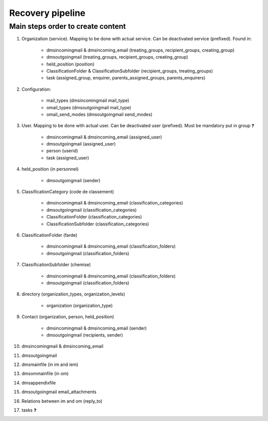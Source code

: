 #################
Recovery pipeline
#################


**********************************
Main steps order to create content
**********************************

#. Organization (service). Mapping to be done with actual service. Can be deactivated service (prefixed).
   Found in:

    * dmsincomingmail & dmsincoming_email (treating_groups, recipient_groups, creating_group)
    * dmsoutgoingmail (treating_groups, recipient_groups, creating_group)
    * held_position (position)
    * ClassificationFolder & ClassificationSubfolder (recipient_groups, treating_groups)
    * task (assigned_group, enquirer, parents_assigned_groups, parents_enquirers)

#. Configuration:

    * mail_types (dmsincomingmail mail_type)
    * omail_types (dmsoutgoingmail mail_type)
    * omail_send_modes (dmsoutgoingmail send_modes)

#. User. Mapping to be done with actual user. Can be deactivated user (prefixed). Must be mandatory put in group ❓

    * dmsincomingmail & dmsincoming_email (assigned_user)
    * dmsoutgoingmail (assigned_user)
    * person (userid)
    * task (assigned_user)

#. held_position (in personnel)

    * dmsoutgoingmail (sender)

#. ClassificationCategory (code de classement)

    * dmsincomingmail & dmsincoming_email (classification_categories)
    * dmsoutgoingmail (classification_categories)
    * ClassificationFolder (classification_categories)
    * ClassificationSubfolder (classification_categories)

#. ClassificationFolder (farde)

    * dmsincomingmail & dmsincoming_email (classification_folders)
    * dmsoutgoingmail (classification_folders)

#. ClassificationSubfolder (chemise)

    * dmsincomingmail & dmsincoming_email (classification_folders)
    * dmsoutgoingmail (classification_folders)

#. directory (organization_types, organization_levels)

    * organization (organization_type)

#. Contact (organization, person, held_position)

    * dmsincomingmail & dmsincoming_email (sender)
    * dmsoutgoingmail (recipients, sender)

#. dmsincomingmail & dmsincoming_email
#. dmsoutgoingmail
#. dmsmainfile (in im and iem)
#. dmsommainfile (in om)
#. dmsappendixfile
#. dmsoutgoingmail email_attachments
#. Relations between im and om (reply_to)
#. tasks ❓
